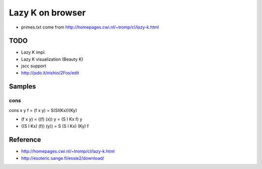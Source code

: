 ===================
 Lazy K on browser
===================


- primes.txt come from http://homepages.cwi.nl/~tromp/cl/lazy-k.html

TODO
====

- Lazy K impl.
- Lazy K visualization (Beauty K)
- jscc support
- http://jsdo.it/nishio/2Fos/edit


Samples
=======

cons
----

cons x y f = (f x y) = S(SI(Kx))(Ky)

- (f x y) = ((f) (x)) y = (S I Kx f) y
- ((S I Kx) (f)) (y)) = S (S I Kx) (Ky) f

Reference
=========

- http://homepages.cwi.nl/~tromp/cl/lazy-k.html
- http://esoteric.sange.fi/essie2/download/


